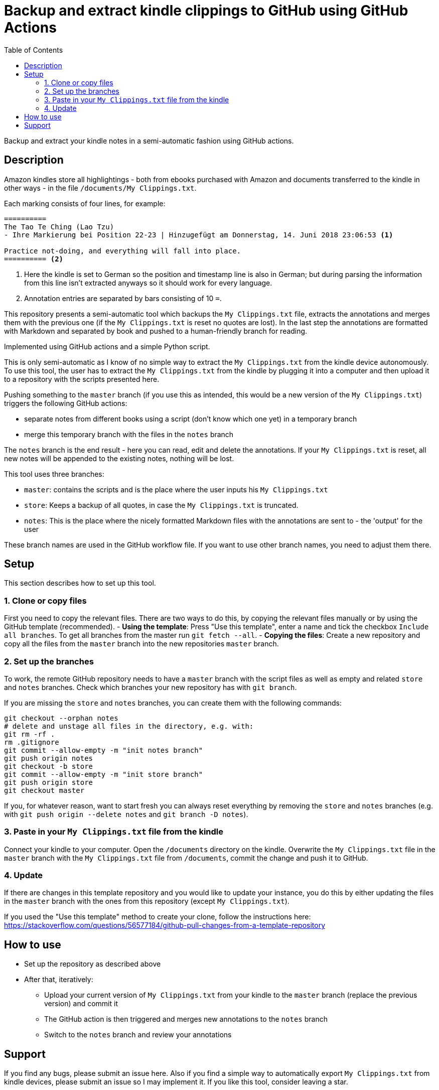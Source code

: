= Backup and extract kindle clippings to GitHub using GitHub Actions
:toc:

Backup and extract your kindle notes in a semi-automatic fashion using GitHub actions.

== Description

Amazon kindles store all highlightings - both from ebooks purchased with Amazon and documents transferred to the kindle in other ways - in the file `/documents/My Clippings.txt`.

Each marking consists of four lines, for example:

[source]
----
==========
The Tao Te Ching (Lao Tzu)
- Ihre Markierung bei Position 22-23 | Hinzugefügt am Donnerstag, 14. Juni 2018 23:06:53 <1>

Practice not-doing, and everything will fall into place.
========== <2>
----
<1> Here the kindle is set to German so the position and timestamp line is also in German; but during parsing the information from this line isn't extracted anyways so it should work for every language.
<2> Annotation entries are separated by bars consisting of 10 `=`.

This repository presents a semi-automatic tool which backups the `My Clippings.txt` file, extracts the annotations and merges them with the previous one (if the `My Clippings.txt` is reset no quotes are lost). In the last step the annotations are formatted with Markdown and separated by book and pushed to a human-friendly branch for reading.

Implemented using GitHub actions and a simple Python script.

This is only semi-automatic as I know of no simple way to extract the `My Clippings.txt` from the kindle device autonomously.
To use this tool, the user has to extract the `My Clippings.txt` from the kindle by plugging it into a computer and then upload it to a repository with the scripts presented here.

Pushing something to the `master` branch (if you use this as intended, this would be a new version of the `My Clippings.txt`) triggers the following GitHub actions:

- separate notes from different books using a script (don't know which one yet) in a temporary branch
- merge this temporary branch with the files in the `notes` branch

The `notes` branch is the end result - here you can read, edit and delete the annotations.
If your `My Clippings.txt` is reset, all new notes will be appended to the existing notes, nothing will be lost.

This tool uses three branches:

- `master`: contains the scripts and is the place where the user inputs his `My Clippings.txt`
- `store`: Keeps a backup of all quotes, in case the `My Clippings.txt` is truncated.
- `notes`: This is the place where the nicely formatted Markdown files with the annotations are sent to - the 'output' for the user

These branch names are used in the GitHub workflow file.
If you want to use other branch names, you need to adjust them there.

== Setup

This section describes how to set up this tool.

=== 1. Clone or copy files
First you need to copy the relevant files.
There are two ways to do this, by copying the relevant files manually or by using the GitHub template (recommended).
- *Using the template*: Press "Use this template", enter a name and tick the checkbox `Include all branches`. To get all branches from the master run `git fetch --all`.
- *Copying the files*: Create a new repository and copy all the files from the `master` branch into the new repositories `master` branch.

=== 2. Set up the branches
To work, the remote GitHub repository needs to have a `master` branch with the script files as well as empty and related `store` and `notes` branches.
Check which branches your new repository has with `git branch`.

If you are missing the `store` and `notes` branches, you can create them with the following commands:

[source,bash]
----
git checkout --orphan notes
# delete and unstage all files in the directory, e.g. with:
git rm -rf .
rm .gitignore
git commit --allow-empty -m "init notes branch"
git push origin notes
git checkout -b store
git commit --allow-empty -m "init store branch"
git push origin store
git checkout master
----

If you, for whatever reason, want to start fresh you can always reset everything by removing the `store` and `notes` branches (e.g. with `git push origin --delete notes` and `git branch -D notes`).

=== 3. Paste in your `My Clippings.txt` file from the kindle
Connect your kindle to your computer.
Open the `/documents` directory on the kindle.
Overwrite the `My Clippings.txt` file in the `master` branch with the `My Clippings.txt` file from `/documents`, commit the change and push it to GitHub.

=== 4. Update
If there are changes in this template repository and you would like to update your instance, you do this by either updating the files in the `master` branch with the ones from this repository (except `My Clippings.txt`).

If you used the "Use this template" method to create your clone, follow the instructions here: https://stackoverflow.com/questions/56577184/github-pull-changes-from-a-template-repository

== How to use
- Set up the repository as described above
- After that, iteratively:
** Upload your current version of `My Clippings.txt` from your kindle to the `master` branch (replace the previous version) and commit it
** The GitHub action is then triggered and merges new annotations to the `notes` branch
** Switch to the `notes` branch and review your annotations

== Support
If you find any bugs, please submit an issue here.
Also if you find a simple way to automatically export `My Clippings.txt` from kindle devices, please submit an issue so I may implement it.
If you like this tool, consider leaving a star.

If you want to change the output (i.e. use a different kind of markup), the easiest way would be to clone this repository and edit `process.py`.
